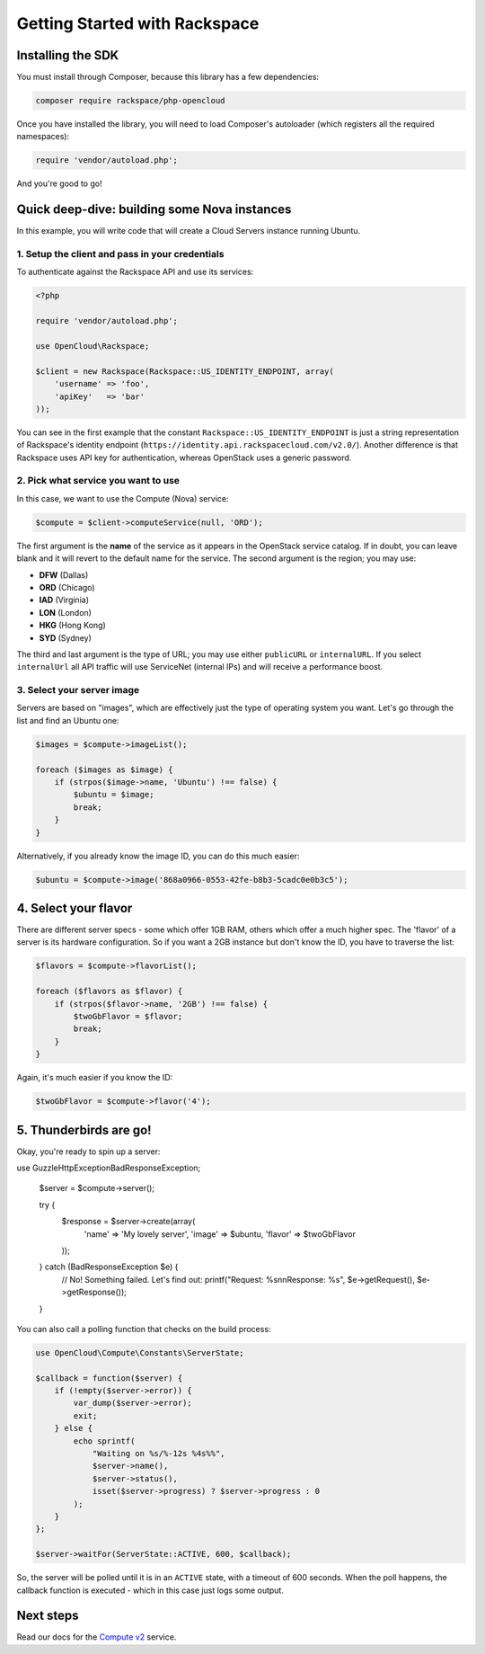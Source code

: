 Getting Started with Rackspace
==============================

Installing the SDK
------------------

You must install through Composer, because this library has a few
dependencies:

.. code-block:: bash

  composer require rackspace/php-opencloud

Once you have installed the library, you will need to load Composer's
autoloader (which registers all the required namespaces):

.. code-block:: php

  require 'vendor/autoload.php';

And you're good to go!


Quick deep-dive: building some Nova instances
---------------------------------------------

In this example, you will write code that will create a Cloud Servers instance
running Ubuntu.


1. Setup the client and pass in your credentials
~~~~~~~~~~~~~~~~~~~~~~~~~~~~~~~~~~~~~~~~~~~~~~~~

To authenticate against the Rackspace API and use its services:

.. code-block:: php

  <?php

  require 'vendor/autoload.php';

  use OpenCloud\Rackspace;

  $client = new Rackspace(Rackspace::US_IDENTITY_ENDPOINT, array(
      'username' => 'foo',
      'apiKey'   => 'bar'
  ));

You can see in the first example that the constant
``Rackspace::US_IDENTITY_ENDPOINT`` is just a string representation of
Rackspace's identity endpoint
(``https://identity.api.rackspacecloud.com/v2.0/``). Another difference
is that Rackspace uses API key for authentication, whereas OpenStack
uses a generic password.


2. Pick what service you want to use
~~~~~~~~~~~~~~~~~~~~~~~~~~~~~~~~~~~~

In this case, we want to use the Compute (Nova) service:

.. code-block:: php

  $compute = $client->computeService(null, 'ORD');

The first argument is the **name** of the service as it appears in the
OpenStack service catalog. If in doubt, you can leave blank and it will
revert to the default name for the service. The second argument is the
region; you may use:

-  **DFW** (Dallas)
-  **ORD** (Chicago)
-  **IAD** (Virginia)
-  **LON** (London)
-  **HKG** (Hong Kong)
-  **SYD** (Sydney)

The third and last argument is the type of URL; you may use either
``publicURL`` or ``internalURL``. If you select ``internalUrl`` all API
traffic will use ServiceNet (internal IPs) and will receive a
performance boost.

3. Select your server image
~~~~~~~~~~~~~~~~~~~~~~~~~~~

Servers are based on "images", which are effectively just the type of
operating system you want. Let's go through the list and find an Ubuntu
one:

.. code-block:: php

  $images = $compute->imageList();

  foreach ($images as $image) {
      if (strpos($image->name, 'Ubuntu') !== false) {
          $ubuntu = $image;
          break;
      }
  }

Alternatively, if you already know the image ID, you can do this much
easier:

.. code-block:: php

  $ubuntu = $compute->image('868a0966-0553-42fe-b8b3-5cadc0e0b3c5');


4. Select your flavor
---------------------

There are different server specs - some which offer 1GB RAM, others
which offer a much higher spec. The 'flavor' of a server is its hardware
configuration. So if you want a 2GB instance but don't know the ID, you
have to traverse the list:

.. code-block:: php

  $flavors = $compute->flavorList();

  foreach ($flavors as $flavor) {
      if (strpos($flavor->name, '2GB') !== false) {
          $twoGbFlavor = $flavor;
          break;
      }
  }

Again, it's much easier if you know the ID:

.. code-block:: php

    $twoGbFlavor = $compute->flavor('4');

5. Thunderbirds are go!
-----------------------

Okay, you're ready to spin up a server:

.. code-block:: php

use Guzzle\Http\Exception\BadResponseException;

  $server = $compute->server();

  try {
      $response = $server->create(array(
          'name'   => 'My lovely server',
          'image'  => $ubuntu,
          'flavor' => $twoGbFlavor
      ));
  } catch (BadResponseException $e) {
      // No! Something failed. Let's find out:
      printf("Request: %s\n\nResponse: %s", $e->getRequest(), $e->getResponse());
  }

You can also call a polling function that checks on the build process:

.. code-block:: php

  use OpenCloud\Compute\Constants\ServerState;

  $callback = function($server) {
      if (!empty($server->error)) {
          var_dump($server->error);
          exit;
      } else {
          echo sprintf(
              "Waiting on %s/%-12s %4s%%",
              $server->name(),
              $server->status(),
              isset($server->progress) ? $server->progress : 0
          );
      }
  };

  $server->waitFor(ServerState::ACTIVE, 600, $callback);

So, the server will be polled until it is in an ``ACTIVE`` state, with a
timeout of 600 seconds. When the poll happens, the callback function is
executed - which in this case just logs some output.

Next steps
----------

Read our docs for the `Compute v2 <services/compute>`_ service.
